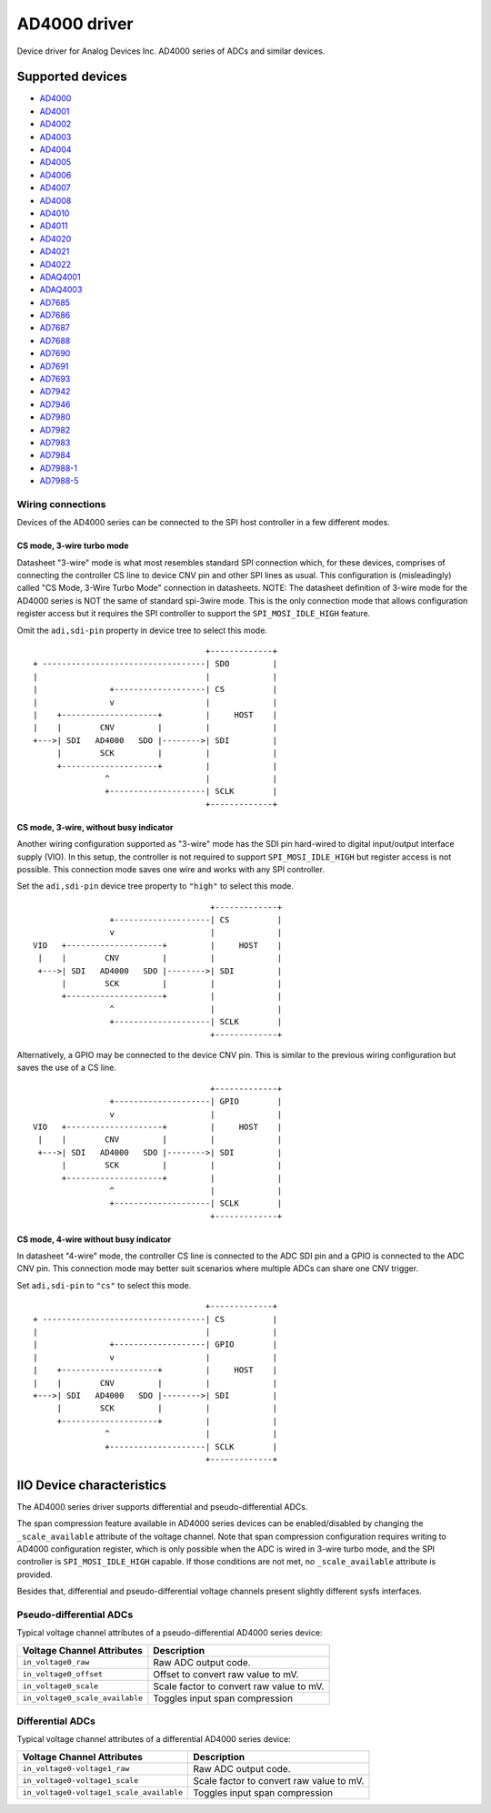 .. SPDX-License-Identifier: GPL-2.0-only

=============
AD4000 driver
=============

Device driver for Analog Devices Inc. AD4000 series of ADCs and similar devices.

Supported devices
=================

* `AD4000 <https://www.analog.com/AD4000>`_
* `AD4001 <https://www.analog.com/AD4001>`_
* `AD4002 <https://www.analog.com/AD4002>`_
* `AD4003 <https://www.analog.com/AD4003>`_
* `AD4004 <https://www.analog.com/AD4004>`_
* `AD4005 <https://www.analog.com/AD4005>`_
* `AD4006 <https://www.analog.com/AD4006>`_
* `AD4007 <https://www.analog.com/AD4007>`_
* `AD4008 <https://www.analog.com/AD4008>`_
* `AD4010 <https://www.analog.com/AD4010>`_
* `AD4011 <https://www.analog.com/AD4011>`_
* `AD4020 <https://www.analog.com/AD4020>`_
* `AD4021 <https://www.analog.com/AD4021>`_
* `AD4022 <https://www.analog.com/AD4022>`_
* `ADAQ4001 <https://www.analog.com/ADAQ4001>`_
* `ADAQ4003 <https://www.analog.com/ADAQ4003>`_
* `AD7685 <https://www.analog.com/AD7685>`_
* `AD7686 <https://www.analog.com/AD7686>`_
* `AD7687 <https://www.analog.com/AD7687>`_
* `AD7688 <https://www.analog.com/AD7688>`_
* `AD7690 <https://www.analog.com/AD7690>`_
* `AD7691 <https://www.analog.com/AD7691>`_
* `AD7693 <https://www.analog.com/AD7693>`_
* `AD7942 <https://www.analog.com/AD7942>`_
* `AD7946 <https://www.analog.com/AD7946>`_
* `AD7980 <https://www.analog.com/AD7980>`_
* `AD7982 <https://www.analog.com/AD7982>`_
* `AD7983 <https://www.analog.com/AD7983>`_
* `AD7984 <https://www.analog.com/AD7984>`_
* `AD7988-1 <https://www.analog.com/AD7988-1>`_
* `AD7988-5 <https://www.analog.com/AD7988-5>`_

Wiring connections
------------------

Devices of the AD4000 series can be connected to the SPI host controller in a
few different modes.

CS mode, 3-wire turbo mode
^^^^^^^^^^^^^^^^^^^^^^^^^^

Datasheet "3-wire" mode is what most resembles standard SPI connection which,
for these devices, comprises of connecting the controller CS line to device CNV
pin and other SPI lines as usual. This configuration is (misleadingly) called
"CS Mode, 3-Wire Turbo Mode" connection in datasheets.
NOTE: The datasheet definition of 3-wire mode for the AD4000 series is NOT the
same of standard spi-3wire mode.
This is the only connection mode that allows configuration register access but
it requires the SPI controller to support the ``SPI_MOSI_IDLE_HIGH`` feature.

Omit the ``adi,sdi-pin`` property in device tree to select this mode.

::

                                         +-------------+
     + ----------------------------------| SDO         |
     |                                   |             |
     |               +-------------------| CS          |
     |               v                   |             |
     |    +--------------------+         |     HOST    |
     |    |        CNV         |         |             |
     +--->| SDI   AD4000   SDO |-------->| SDI         |
          |        SCK         |         |             |
          +--------------------+         |             |
                    ^                    |             |
                    +--------------------| SCLK        |
                                         +-------------+

CS mode, 3-wire, without busy indicator
^^^^^^^^^^^^^^^^^^^^^^^^^^^^^^^^^^^^^^^

Another wiring configuration supported as "3-wire" mode has the SDI pin
hard-wired to digital input/output interface supply (VIO). In this setup, the
controller is not required to support ``SPI_MOSI_IDLE_HIGH`` but register access
is not possible. This connection mode saves one wire and works with any SPI
controller.

Set the ``adi,sdi-pin`` device tree property to ``"high"`` to select this mode.

::

                                         +-------------+
                    +--------------------| CS          |
                    v                    |             |
    VIO   +--------------------+         |     HOST    |
     |    |        CNV         |         |             |
     +--->| SDI   AD4000   SDO |-------->| SDI         |
          |        SCK         |         |             |
          +--------------------+         |             |
                    ^                    |             |
                    +--------------------| SCLK        |
                                         +-------------+

Alternatively, a GPIO may be connected to the device CNV pin. This is similar to
the previous wiring configuration but saves the use of a CS line.

::

                                         +-------------+
                    +--------------------| GPIO        |
                    v                    |             |
    VIO   +--------------------+         |     HOST    |
     |    |        CNV         |         |             |
     +--->| SDI   AD4000   SDO |-------->| SDI         |
          |        SCK         |         |             |
          +--------------------+         |             |
                    ^                    |             |
                    +--------------------| SCLK        |
                                         +-------------+

CS mode, 4-wire without busy indicator
^^^^^^^^^^^^^^^^^^^^^^^^^^^^^^^^^^^^^^

In datasheet "4-wire" mode, the controller CS line is connected to the ADC SDI
pin and a GPIO is connected to the ADC CNV pin. This connection mode may better
suit scenarios where multiple ADCs can share one CNV trigger.

Set ``adi,sdi-pin`` to ``"cs"`` to select this mode.


::

                                         +-------------+
     + ----------------------------------| CS          |
     |                                   |             |
     |               +-------------------| GPIO        |
     |               v                   |             |
     |    +--------------------+         |     HOST    |
     |    |        CNV         |         |             |
     +--->| SDI   AD4000   SDO |-------->| SDI         |
          |        SCK         |         |             |
          +--------------------+         |             |
                    ^                    |             |
                    +--------------------| SCLK        |
                                         +-------------+

IIO Device characteristics
==========================

The AD4000 series driver supports differential and pseudo-differential ADCs.

The span compression feature available in AD4000 series devices can be
enabled/disabled by changing the ``_scale_available`` attribute of the voltage
channel. Note that span compression configuration requires writing to AD4000
configuration register, which is only possible when the ADC is wired in 3-wire
turbo mode, and the SPI controller is ``SPI_MOSI_IDLE_HIGH`` capable. If those
conditions are not met, no ``_scale_available`` attribute is provided.

Besides that, differential and pseudo-differential voltage channels present
slightly different sysfs interfaces.

Pseudo-differential ADCs
------------------------

Typical voltage channel attributes of a pseudo-differential AD4000 series device:

+-------------------------------------------+------------------------------------------+
| Voltage Channel Attributes                | Description                              |
+===========================================+==========================================+
| ``in_voltage0_raw``                       | Raw ADC output code.                     |
+-------------------------------------------+------------------------------------------+
| ``in_voltage0_offset``                    | Offset to convert raw value to mV.       |
+-------------------------------------------+------------------------------------------+
| ``in_voltage0_scale``                     | Scale factor to convert raw value to mV. |
+-------------------------------------------+------------------------------------------+
| ``in_voltage0_scale_available``           | Toggles input span compression           |
+-------------------------------------------+------------------------------------------+

Differential ADCs
-----------------

Typical voltage channel attributes of a differential AD4000 series device:

+-------------------------------------------+------------------------------------------+
| Voltage Channel Attributes                | Description                              |
+===========================================+==========================================+
| ``in_voltage0-voltage1_raw``              | Raw ADC output code.                     |
+-------------------------------------------+------------------------------------------+
| ``in_voltage0-voltage1_scale``            | Scale factor to convert raw value to mV. |
+-------------------------------------------+------------------------------------------+
| ``in_voltage0-voltage1_scale_available``  | Toggles input span compression           |
+-------------------------------------------+------------------------------------------+
